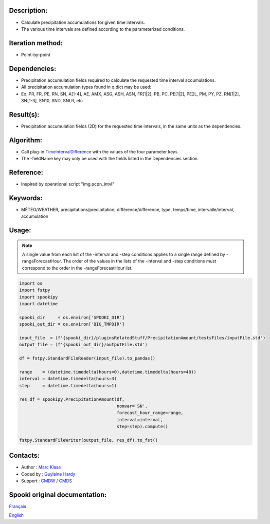 Description:
~~~~~~~~~~~~

-  Calculate precipitation accumulations for given time intervals.
-  The various time intervals are defined according to the parameterized conditions.

Iteration method:
~~~~~~~~~~~~~~~~~

-  Point-by-point

Dependencies:
~~~~~~~~~~~~~

-  Precipitation accumulation fields required to calculate the requested time interval accumulations.
-  All precipitation accumulation types found in o.dict may be used:
-  
   Ex. PR, FR, PE, RN, SN, A[1-4], AE, AMX, ASG, ASH, ASN, FR[1|2], PB, PC, PE[1|2], PE2L, PM, PY, PZ, RN[1|2], SN[1-3], SN10, SND, SNLR, etc

Result(s):
~~~~~~~~~~

-  Precipitation accumulation fields (2D) for the requested time intervals, in the same units as the dependencies.

Algorithm:
~~~~~~~~~~

-  Call plug-in `TimeIntervalDifference <pluginTimeIntervalDifference.html>`__ with the values of the four parameter keys.
-  The -fieldName key may only be used with the fields listed in the Dependencies section.

Reference:
~~~~~~~~~~

-  Inspired by operational script "img.pcpn_intvl"

Keywords:
~~~~~~~~~

-  MÉTÉO/WEATHER, précipitations/precipitation, différence/difference, type, temps/time, intervalle/interval, accumulation

Usage:
~~~~~~

.. note::

   A single value from each list of the -interval and
   -step conditions applies to a single range defined by
   -rangeForecastHour. The order of the values in the lists of the
   -interval and -step conditions must correspond to the order in the -rangeForecastHour list.


.. code:: python

   import os
   import fstpy
   import spookipy
   import datetime

   spooki_dir     = os.environ['SPOOKI_DIR']
   spooki_out_dir = os.environ['BIG_TMPDIR']

   input_file  = (f'{spooki_dir}/pluginsRelatedStuff/PrecipitationAmount/testsFiles/inputFile.std')
   output_file = (f'{spooki_out_dir}/outputFile.std')

   df = fstpy.StandardFileReader(input_file).to_pandas()

   range    = (datetime.timedelta(hours=0),datetime.timedelta(hours=48))
   interval = datetime.timedelta(hours=3)
   step     = datetime.timedelta(hours=1)

   res_df = spookipy.PrecipitationAmount(df, 
                                         nomvar='SN', 
                                         forecast_hour_range=range, 
                                         interval=interval, 
                                         step=step).compute()

   fstpy.StandardFileWriter(output_file, res_df).to_fst()

Contacts:
~~~~~~~~~

-  Author   : `Marc Klasa <https://wiki.cmc.ec.gc.ca/wiki/User:Klasam>`__
-  Coded by : `Guylaine Hardy <https://wiki.cmc.ec.gc.ca/wiki/User:Hardyg>`__
-  Support  : `CMDW <https://wiki.cmc.ec.gc.ca/wiki/CMDW>`__ / `CMDS <https://wiki.cmc.ec.gc.ca/wiki/CMDS>`__


Spooki original documentation:
~~~~~~~~~~~~~~~~~~~~~~~~~~~~~~

`Français <http://web.science.gc.ca/~spst900/spooki/doc/master/spooki_french_doc/html/pluginPrecipitationAmount.html>`_

`English <http://web.science.gc.ca/~spst900/spooki/doc/master/spooki_english_doc/html/pluginPrecipitationAmount.html>`_
